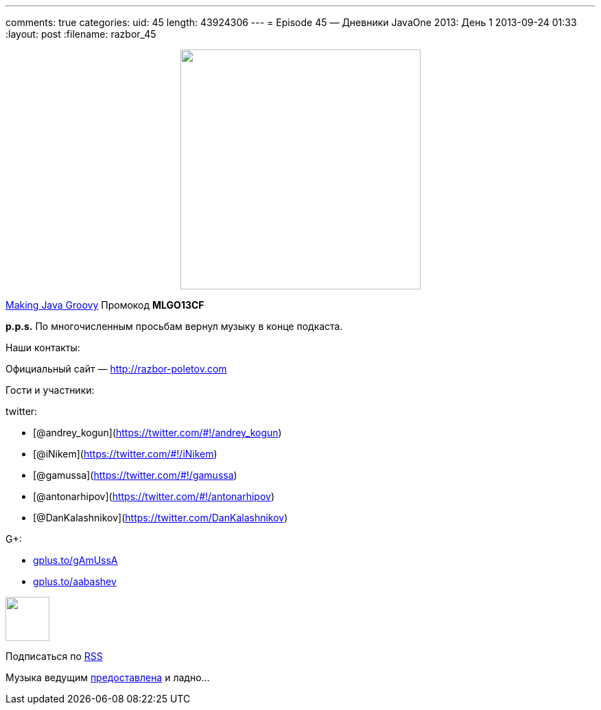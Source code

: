 ---
comments: true
categories:
uid: 45
length: 43924306
---
= Episode 45 — Дневники JavaOne 2013: День 1
2013-09-24 01:33
:layout: post
:filename: razbor_45

++++
<div class="separator" style="clear: both; text-align: center;">
<a href="http://razbor-poletov.com/images/razbor_45_text.jpg" imageanchor="1" style="margin-left: 1em; margin-right: 1em;">
<img border="0" height="350" src="http://razbor-poletov.com/images/razbor_45_text.jpg" width="350" />
</a>
</div>
++++

http://www.manning.com/kousen/[Making Java Groovy] Промокод *MLGO13CF*

*p.p.s.* По многочисленным просьбам вернул музыку в конце подкаста.

Наши контакты:

Официальный сайт — http://razbor-poletov.com

Гости и участники:

twitter:

* [@andrey_kogun](https://twitter.com/#!/andrey_kogun)
* [@iNikem](https://twitter.com/#!/iNikem)
* [@gamussa](https://twitter.com/#!/gamussa)
* [@antonarhipov](https://twitter.com/#!/antonarhipov)
* [@DanKalashnikov](https://twitter.com/DanKalashnikov)

G+:

* http://gplus.to/gAmUssA[gplus.to/gAmUssA]
* http://gplus.to/aabashev[gplus.to/aabashev]

++++
<!-- player goes here-->
<audio preload="none">
<source src="http://traffic.libsyn.com/razborpoletov/razbor_45.mp3" type="audio/mp3" />
Your browser does not support the audio tag.
</audio>
++++

++++
<!-- episode file link goes here-->
<a href="http://traffic.libsyn.com/razborpoletov/razbor_45.mp3" imageanchor="1" style="clear: left; margin-bottom: 1em; margin-left: auto; margin-right: 2em;">
<img border="0" height="64" src="http://2.bp.blogspot.com/-qkfh8Q--dks/T0gixAMzuII/AAAAAAAAHD0/O5LbF3vvBNQ/s200/1330127522_mp3.png" width="64"/>
</a>
++++


Подписаться по http://feeds.feedburner.com/razbor-podcast[RSS]

Музыка ведущим
http://www.audiobank.fm/single-music/27/111/More-And-Less/[предоставлена]
и ладно...
